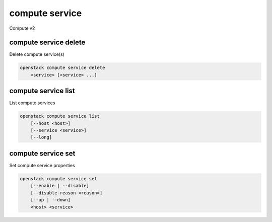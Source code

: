 ===============
compute service
===============

Compute v2

compute service delete
----------------------

Delete compute service(s)

.. program:: compute service delete
.. code:: bash

    openstack compute service delete
        <service> [<service> ...]

.. _compute_service_delete-service:
.. describe:: <service>

    Compute service(s) to delete (ID only)

compute service list
--------------------

List compute services

.. program:: compute service list
.. code:: bash

    openstack compute service list
        [--host <host>]
        [--service <service>]
        [--long]

.. option:: --host <host>

    List services on specified host (name only)

.. option:: --service <service>

    List only specified service binaries (name only). For example,
    ``nova-compute``, ``nova-conductor``, etc.

.. option:: --long

    List additional fields in output

compute service set
-------------------

Set compute service properties

.. program:: compute service set
.. code:: bash

    openstack compute service set
        [--enable | --disable]
        [--disable-reason <reason>]
        [--up | --down]
        <host> <service>

.. option:: --enable

    Enable service

.. option:: --disable

    Disable service

.. option:: --disable-reason <reason>

    Reason for disabling the service (in quotes). Should be used with :option:`--disable` option.

.. option:: --up

    Force up service. Requires ``--os-compute-api-version`` 2.11 or greater.

.. option:: --down

    Force down service. . Requires ``--os-compute-api-version`` 2.11 or
    greater.

.. _compute_service_set-host:
.. describe:: <host>

    Name of host

.. describe:: <service>

    Name of service (Binary name), for example ``nova-compute``
